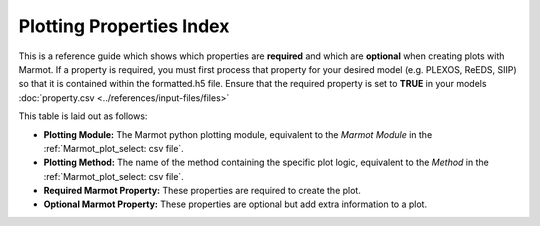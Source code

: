 .. raw:: html

    <style>
        h2  {border-bottom: 1px solid gray;}
    </style>

   <script>
      var arr = document.getElementsByClassName('reference internal');
      for(var i = 0; i < arr.length; i++) {
      arr[i].innerHTML = arr[i].innerHTML.replace(/\./g, '.<wbr/>');
      }
   </script>

==========================
Plotting Properties Index
==========================

This is a reference guide which shows which properties are **required** and which are **optional** 
when creating plots with Marmot. If a property is required, you must first process that property for your 
desired model (e.g. PLEXOS, ReEDS, SIIP) so that it is contained within the formatted.h5 file. Ensure that
the required property is set to **TRUE** in your models :doc:`property.csv <../references/input-files/files>`

This table is laid out as follows:

- **Plotting Module:** The Marmot python plotting module, equivalent to the *Marmot Module* in the :ref:`Marmot_plot_select: csv file`.
- **Plotting Method:** The name of the method containing the specific plot logic, equivalent to the *Method* in the :ref:`Marmot_plot_select: csv file`.
- **Required Marmot Property:** These properties are required to create the plot.
- **Optional Marmot Property:** These properties are optional but add extra information to a plot.


.. csv-filter:: 
   :file: ../tables/plotting_properties.csv
   :widths: 10, 30, 30, 30
   :header-rows: 1
